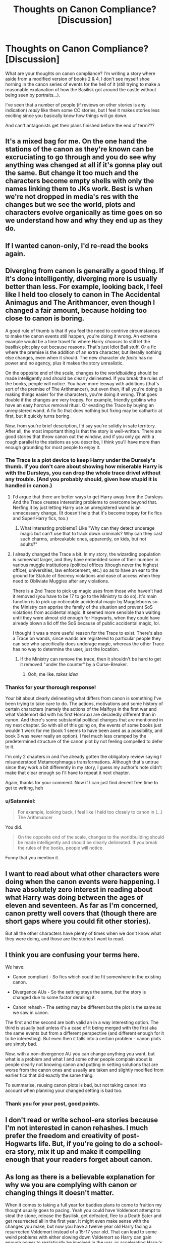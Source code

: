 #+TITLE: Thoughts on Canon Compliance? [Discussion]

* Thoughts on Canon Compliance? [Discussion]
:PROPERTIES:
:Author: MindForgedManacle
:Score: 7
:DateUnix: 1521902176.0
:DateShort: 2018-Mar-24
:FlairText: Discussion
:END:
What are your thoughts on canon compliance? I'm writing a story where aside from a modified version of books 2 & 4, I don't see myself shoe horning in the canon series of events for the hell of it (still trying to make a reasonable explanation of how the Basilisk got around the castle without being seen by portraits...).

I've seen that a number of people (if reviews on other stories is any indication) /really/ like them some CC stories, but I feel it makes stories less exciting since you basically know how things will go down.

And can't antagonists get their plans finished before the end of term???


** It's a mixed bag for me. On the one hand the stations of the canon as they're known can be excruciating to go through and you do see why anything was changed at all if it's gonna play out the same. But change it too much and the characters become empty shells with only the names linking them to JKs work. Best is when we're not dropped in media's res with the changes but we see the world, plots and characters evolve organically as time goes on so we understand how and why they end up as they do.
:PROPERTIES:
:Score: 9
:DateUnix: 1521904686.0
:DateShort: 2018-Mar-24
:END:


** If I wanted canon-only, I'd re-read the books again.
:PROPERTIES:
:Author: will1707
:Score: 7
:DateUnix: 1521928869.0
:DateShort: 2018-Mar-25
:END:


** Diverging from canon is generally a good thing. If it's done intelligently, diverging more is usually better than less. For example, looking back, I feel like I held too closely to canon in The Accidental Animagus and The Arithmancer, even though I changed a fair amount, because holding too close to canon is boring.

A good rule of thumb is that if you feel the need to contrive circumstances to make the canon events still happen, you're doing it wrong. An extreme example would be a time travel fic where Harry /chooses/ to still let the basilisk plot play out because reasons. That's just Idiot Ball stuff. Or a fic where the premise is the addition of an extra character, but literally nothing else changes, even when it should. The new character /de facto/ has no power and no agency, plus it makes the story unrealistic.

On the opposite end of the scale, changes to the /worldbuilding/ should be made intelligently and should be clearly delineated. If you break the rules of the books, people will notice. You have more leeway with additions (that's sort of the premise of The Arithmancer), but even then, if all you're doing is making things easier for the characters, you're doing it wrong. That goes double if the changes are very tropey. For example, friendly goblins who have an easy horcrux removal ritual. Or evading the Trace by buying an unregistered wand. A fix fic that does nothing but fixing may be cathartic at first, but it quickly turns boring.

Now, from you're brief description, I'd say you're solidly in safe territory. After all, the most important thing is that the story is well-written. There are good stories that throw canon out the window, and if you only go with a rough parallel to the stations as you describe, I think you'll have more than enough grounding for most people to enjoy it.
:PROPERTIES:
:Author: TheWhiteSquirrel
:Score: 6
:DateUnix: 1521951891.0
:DateShort: 2018-Mar-25
:END:

*** The Trace is a plot device to keep Harry under the Dursely's thumb. If you don't care about showing how miserable Harry is with the Dursleys, you can drop the whole trace drivel without any trouble. (And you probably should, given how stupid it is handled in canon.)
:PROPERTIES:
:Author: Starfox5
:Score: 2
:DateUnix: 1521976201.0
:DateShort: 2018-Mar-25
:END:

**** I'd argue that there are better ways to get Harry away from the Dursleys. And the Trace creates interesting problems to overcome beyond that. Nerfing it by just letting Harry use an unregistered wand is an unnecessary change. (It doesn't help that it's become tropey for fix fics and Super!Harry fics, too.)
:PROPERTIES:
:Author: TheWhiteSquirrel
:Score: 2
:DateUnix: 1521979670.0
:DateShort: 2018-Mar-25
:END:

***** What interesting problems? Like "Why can they detect underage magic but can't use that to track down criminals? Why can they cast such charms, unbreakable ones, apparently, on kids, but not adults?"
:PROPERTIES:
:Author: Starfox5
:Score: 5
:DateUnix: 1521983366.0
:DateShort: 2018-Mar-25
:END:


**** I already changed the Trace a bit. In my story, the wizarding population is somewhat larger, and they have embedded some of their number in various muggle institutions (political offices (though never the highest office), universities, law enforcement, etc.) so as to have an ear to the ground for Statute of Secrecy violations and ease of access when they need to Obliviate Muggles after any violations.

There is a 2nd Trace to pick up magic uses from those who haven't had it removed (you have to be 17 to go to the Ministry to do so). It's main function is to pick up noticeable accidental magic by Muggleborns so the Ministry can apprise the family of the situation and prevent SoS violations from accidental magic. It seemed more sensible than waiting until they were almost old enough for Hogwarts, when they could have already blown a lid off the SoS because of public accidental magic, lol.

I thought it was a more useful reason for the Trace to exist. There's also a Trace on wands, since wands are registered to particular people they can see who specifically does underage magic, whereas the other Trace has no way to determine the user, just the location.
:PROPERTIES:
:Author: MindForgedManacle
:Score: 2
:DateUnix: 1521984752.0
:DateShort: 2018-Mar-25
:END:

***** If the Ministry can remove the trace, then it shouldn't be hard to get it removed "under the counter" by a Curse-Breaker.
:PROPERTIES:
:Author: Starfox5
:Score: 3
:DateUnix: 1521985427.0
:DateShort: 2018-Mar-25
:END:

****** Ooh, me like. /takes idea/
:PROPERTIES:
:Author: MindForgedManacle
:Score: 3
:DateUnix: 1521985562.0
:DateShort: 2018-Mar-25
:END:


*** Thanks for your thorough response!

Your bit about clearly delineating what differs from canon is something I've been trying to take care to do. The actions, motivations and some history of certain characters (namely the actions of the Malfoys in the first war and what Voldemort did with his first Horcrux) are decidedly different than in canon. And there's some substantial political changes that are mentioned in my next chapter. So with all of this going on, the events of some books just wouldn't work for me (book 1 seems to have been axed as a possibility, and book 3 was never really an option). I feel much less cramped by the predetermined structure of the canon plot by not feeling compelled to defer to it.

I'm only 2 chapters in and I've already gotten the obligatory review saying I misunderstood Metamorphmagus transformations. Although that's untrue since they work a bit differently in my story, I guess my author's note didn't make that clear enough so I'll have to repeat it next chapter.

Again, thanks for your comment. Now if I can just find decent free time to get to writing, heh
:PROPERTIES:
:Author: MindForgedManacle
:Score: 1
:DateUnix: 1521955827.0
:DateShort: 2018-Mar-25
:END:


*** u/Satanniel:
#+begin_quote
  For example, looking back, I feel like I held too closely to canon in (...) The Arithmancer
#+end_quote

You did.

#+begin_quote
  On the opposite end of the scale, changes to the worldbuilding should be made intelligently and should be clearly delineated. If you break the rules of the books, people will notice.
#+end_quote

Funny that you mention it.
:PROPERTIES:
:Author: Satanniel
:Score: 1
:DateUnix: 1522019921.0
:DateShort: 2018-Mar-26
:END:


** I want to read about what other characters were doing when the canon events were happening. I have absolutely zero interest in reading about what Harry was doing between the ages of eleven and seventeen. As far as I'm concerned, canon pretty well covers that (though there are short gaps where you could fit other stories).

But all the other characters have plenty of times when we don't know what they were doing, and those are the stories I want to read.
:PROPERTIES:
:Author: booksandpots
:Score: 5
:DateUnix: 1521910131.0
:DateShort: 2018-Mar-24
:END:


** I think you are confusing your terms here.

We have:

- Canon compliant - So fics which could be fit somewhere in the existing canon.

- Divergence AUs - So the setting stays the same, but the story is changed due to some factor derailing it.

- Canon rehash - The setting may be different but the plot is the same as we saw in canon.

The first and the second are both valid an in a way interesting option. The third is usually bad unless it's a case of it being merged with the first aka the same events but from a different perspective (and different enough for it to be interesting). But even then it falls into a certain problem - canon plots are simply bad.

Now, with a non-divergence AU you can change anything you want, but what is a problem and what I and some other people complain about is people clearly not knowing canon and putting in setting solutions that are worse from the canon ones and usually are taken and slightly modified from earlier fics that did exactly the same thing.

To summarise, reusing canon plots is bad, but not taking canon into account when planning your changed setting is bad too.
:PROPERTIES:
:Author: Satanniel
:Score: 5
:DateUnix: 1522019838.0
:DateShort: 2018-Mar-26
:END:

*** Thank you for your post, good points.
:PROPERTIES:
:Author: MindForgedManacle
:Score: 3
:DateUnix: 1522023962.0
:DateShort: 2018-Mar-26
:END:


** I don't read or write school-era stories because I'm not interested in canon rehashes. I much prefer the freedom and creativity of post-Hogwarts life. But, if you're going to do a school-era story, mix it up and make it compelling enough that your readers forget about canon.
:PROPERTIES:
:Author: jenorama_CA
:Score: 4
:DateUnix: 1521905325.0
:DateShort: 2018-Mar-24
:END:


** As long as there is a believable explanation for why we you are complying with canon or changing things it doesn't matter.

When it comes to taking a full year for baddies plans to come to fruition my thought usually goes to pacing. Yeah you could have Voldemort attempt to steal the stone, release the Basilisk, get defeated, flee to a Death Eater and get resurrected all in the first year. It might even make sense with the changes you make, but now you have a twelve year old Harry facing a resurrected Voldemort instead of a 15-17 year old. That can lead to some weird problems with either slowing down Voldemort so Harry can gain enough power to realistically be involved in the war, or accelerating Harry's skills in a way that might not be believable. Going year by year can give you time to manage you character development and pacing.
:PROPERTIES:
:Author: Kingsonne
:Score: 3
:DateUnix: 1521908062.0
:DateShort: 2018-Mar-24
:END:

*** The plan thing was more how it's always odd (within the universe, obviously the reason is to climax at the end of the book) that the baddies wait until the end of the school year to bring their plan to a head. Crouch's plan in particular could have been done at almost any time.
:PROPERTIES:
:Author: MindForgedManacle
:Score: 2
:DateUnix: 1521912752.0
:DateShort: 2018-Mar-24
:END:

**** Bring astronomy into it. The final task was within a few days of the summer solstice. Astronomy is a core class at Hogwarts so its probably more important to the average witch or wizard than runes but we never see it referenced outside of potions, Herbology and a bit in Divination. Whenever you're in doubt you can slip in astronomy and nobody can argue since nobody knows why its a core subject for 5 whole years.
:PROPERTIES:
:Author: herO_wraith
:Score: 3
:DateUnix: 1521971787.0
:DateShort: 2018-Mar-25
:END:

***** Haha, good point.
:PROPERTIES:
:Author: MindForgedManacle
:Score: 1
:DateUnix: 1521985237.0
:DateShort: 2018-Mar-25
:END:


** Following the stations of canon is a huge turn-off for me. If it doesn't change, don't write it out, but if should be changing, change it.
:PROPERTIES:
:Author: Starfox5
:Score: 4
:DateUnix: 1521938690.0
:DateShort: 2018-Mar-25
:END:


** I mostly only read canon compliant, but it's not for everyone. If you're changing some events I think you may as well go the whole hog and shake it up.
:PROPERTIES:
:Author: FloreatCastellum
:Score: 3
:DateUnix: 1521902413.0
:DateShort: 2018-Mar-24
:END:


** An idea for why no one saw the Basilisk:

The portraits and ghosts (and maybe house elves too) aren't able to tell any secrets of the original Founders (That's why moaning Myrtle couldn't accuse Tom Riddle of releasing the Basilisk). However they can hint at it if asked, jus like Harry did when he asked Myrtle how she died.
:PROPERTIES:
:Author: Quoba
:Score: 3
:DateUnix: 1521929481.0
:DateShort: 2018-Mar-25
:END:

*** So even if the portraits saw something, they wouldn't be able to tell, assuming the Basilisk didn't attack areas that did not /have/ portraits in the first place.
:PROPERTIES:
:Author: Jahoan
:Score: 1
:DateUnix: 1521931812.0
:DateShort: 2018-Mar-25
:END:

**** This seems likely, though somewhat hard to swallow since the portraits seem to be almost everywhere in the main parts of the castle.
:PROPERTIES:
:Author: MindForgedManacle
:Score: 1
:DateUnix: 1522012653.0
:DateShort: 2018-Mar-26
:END:


*** I think the issue is that there's little.chance all of the portraits that are there were put in place in the Founder's time, so they wouldn't know what counted as a secret to them.

Like Sir Cadogan definitely wasn't there at the founding, as he was part of the Knights of the Round Table, and like Merlin attended Hogwarts himself. Maybe this idea has merit in some way or variation, so thanks for suggesting it.
:PROPERTIES:
:Author: MindForgedManacle
:Score: 1
:DateUnix: 1522012605.0
:DateShort: 2018-Mar-26
:END:


** I have one canon based story in the works (meaning my OC is at Hogwarts at the same time as Harry. She's two years older than him and a Hufflepuff. It starts in 1993 through her POV). I tend to focus on stories about OCs who are around Charlie's age that take place after Hogwarts.
:PROPERTIES:
:Author: hufflepuffbookworm90
:Score: 2
:DateUnix: 1521913151.0
:DateShort: 2018-Mar-24
:END:


** The only things that I feel that should be canon compliance is Harry goes to Magical School, a Tri wizard tournament happens sometime between 3 and 6th year, Voldemort is a problem and that's it. Hogwarts can take place between the ages of 14-21, Harry can be a girl or Gay or a dog. Other than that I don't really care as long as we get Wizards and the use of that Magic is surprising and awesome ways.
:PROPERTIES:
:Author: KidCoheed
:Score: 2
:DateUnix: 1521943931.0
:DateShort: 2018-Mar-25
:END:


** Diverging from canon and taking somewhat plausible liberties with it is plenty fine by me. Doubly so if it's a complete AU.

I get peeved when the lack of canon compliance is caused by the author simply not knowing what's canon anymore. That tends to be coupled with the worst of cliches and lazy writing, so it's not like it ruins any really good stories.
:PROPERTIES:
:Score: 2
:DateUnix: 1521964957.0
:DateShort: 2018-Mar-25
:END:


** My favorite fics are when someone manages to depict canon events from other character POVs and show how the canon events caused events in the other side stories to happen ala Rosencrantz and Guildenstern Are Dead.
:PROPERTIES:
:Author: SillyPseudonym
:Score: 2
:DateUnix: 1522034221.0
:DateShort: 2018-Mar-26
:END:


** Personally, I value canon compliance in terms of world and characterisation, not events/plot.

#+begin_quote
  (still trying to make a reasonable explanation of how the Basilisk got around the castle without being seen by portraits...).
#+end_quote

Uh...

#+begin_quote
  “Of the many fearsome beasts and monsters that roam our land, there is none more curious or more deadly than the Basilisk, known also as the King of Serpents. This snake, which may reach gigantic size and live many hundreds of years, is born from a chicken's egg, hatched beneath a toad. Its methods of killing are most wondrous, for aside from its deadly and venomous fangs, the Basilisk has a murderous stare, and all who are fixed with the beam of its eye shall suffer instant death. Spiders flee before the Basilisk, for it is their mortal enemy, and the Basilisk flees only from the crowing of the rooster, which is fatal to it.”

  And beneath this, a single word had been written, in a hand Harry recognized as Hermione's. /Pipes/.
#+end_quote
:PROPERTIES:
:Author: Taure
:Score: 3
:DateUnix: 1521908815.0
:DateShort: 2018-Mar-24
:END:

*** I'm talking about it getting through hallways without the portraits at th very least spotting it. It's a giant 50 foot serpent who attacked outside of the plumbing. Myrtle is the only one who could have really been attacked without any passerby,portraits or ghosts spotting a giant snake.
:PROPERTIES:
:Author: MindForgedManacle
:Score: 2
:DateUnix: 1521909190.0
:DateShort: 2018-Mar-24
:END:

**** I don't think it uses the hallways to get around at all. It exits the pipes to attack then goes back into the pipes. No wandering around the castle hallways.
:PROPERTIES:
:Author: Taure
:Score: 1
:DateUnix: 1521909333.0
:DateShort: 2018-Mar-24
:END:

***** What pipes is it leaving to attack near the library and attack Justin in the hallway? It seems quite bit too large to get away with. Myrtle's bathroom has a giant pipe for it to get in and out of the CoS.
:PROPERTIES:
:Author: MindForgedManacle
:Score: 4
:DateUnix: 1521909907.0
:DateShort: 2018-Mar-24
:END:

****** You're assuming Hogwarts' plumbing has to make logical sense. There's a magical room in Hogwarts that can be a loo one moment and a cathedral full of junk the next.

Stop thinking like a muggle.
:PROPERTIES:
:Author: ScottPress
:Score: 3
:DateUnix: 1521912003.0
:DateShort: 2018-Mar-24
:END:

******* I think that's just a cop out . The fact that Hermione correctly deduces that it's using the plumbing demonstrates there's supposed to be some kind of sense to how it gets around. To jump to making it inexplicable is to ignore canon.
:PROPERTIES:
:Author: MindForgedManacle
:Score: 4
:DateUnix: 1521912365.0
:DateShort: 2018-Mar-24
:END:

******** Magical plumbing is probably the size of whatever is in it(no clogs).
:PROPERTIES:
:Author: EpicBeardMan
:Score: 3
:DateUnix: 1521968466.0
:DateShort: 2018-Mar-25
:END:

********* My issue is with something the size of the Basilisk going into hallways without ever being spotted by portraits, not about getting through the plumbing. :)
:PROPERTIES:
:Author: MindForgedManacle
:Score: 2
:DateUnix: 1521985188.0
:DateShort: 2018-Mar-25
:END:

********** He wasn't going through the hallways, he was going through the plumbing.
:PROPERTIES:
:Author: EpicBeardMan
:Score: 1
:DateUnix: 1522017856.0
:DateShort: 2018-Mar-26
:END:

*********** When it attacked it had to go out into the hallways. I don't know why people think I'm unaware of how the Basilisk got around completely. To attack peple, it couldn't sit inside the pipes, obviously, and I doubt students frequent the areas where the pipes are (aside for the bathroom with Myrtle). Justin was attacked in the hallway with Nick.
:PROPERTIES:
:Author: MindForgedManacle
:Score: 1
:DateUnix: 1522023874.0
:DateShort: 2018-Mar-26
:END:


****** One assumes that there are bathrooms near those locations.

Also, I assume you are from a country without castles? Castle plumbing is generally pretty huge. Have an example:

[[https://i.imgur.com/9QBbdaN.png]]

The word "pipe" does not mean a modern type plastic pipe.
:PROPERTIES:
:Author: Taure
:Score: 1
:DateUnix: 1521911337.0
:DateShort: 2018-Mar-24
:END:

******* One also wonders why the hell does a magical castle needs plumbing.
:PROPERTIES:
:Author: will1707
:Score: 3
:DateUnix: 1521928813.0
:DateShort: 2018-Mar-25
:END:


******* I'm not sure that answers anything. As I said, there's only one shown entrance and exit to the CoS, and it does attack in hallways and near the library, meaning it came out of the plumbing. Justin wasn't attacked near giant pipe (unless such things are near where lots of foot traffic is which would be rather odd). It seems to be a stretch that no portraits were ever in the vicinity.
:PROPERTIES:
:Author: MindForgedManacle
:Score: 2
:DateUnix: 1521912548.0
:DateShort: 2018-Mar-24
:END:


** I'm a hypocrite. I don't care if you make Snape handsome, but if you write that the Trace is on the wand, I'll be peeved. It's pick and choose according to my gut.
:PROPERTIES:
:Author: ScottPress
:Score: 5
:DateUnix: 1521911360.0
:DateShort: 2018-Mar-24
:END:

*** That's fair enough. Everyone has annoyances that make them ditch a story.
:PROPERTIES:
:Author: MindForgedManacle
:Score: 2
:DateUnix: 1521913352.0
:DateShort: 2018-Mar-24
:END:


** The less canon the better. We've all seen enough canonish stuff already, the more original and new your stuff is the more we'll enough it. Kill Hermione. Make Transfiguration a subset of potions. Have floo travel only be possible on brooms. Go nuts! :-)
:PROPERTIES:
:Author: Ch1pp
:Score: 4
:DateUnix: 1521923459.0
:DateShort: 2018-Mar-25
:END:


** I feel like canon compliance is a lot more narrow than people realize. But, as long as it's interesting and entertaining, it really doesn't matter. There comes a point where you need more than just harry/ginny story #55 to be entertained.
:PROPERTIES:
:Author: Lord_Anarchy
:Score: 4
:DateUnix: 1521908885.0
:DateShort: 2018-Mar-24
:END:

*** Agreed.
:PROPERTIES:
:Author: MindForgedManacle
:Score: 1
:DateUnix: 1521913318.0
:DateShort: 2018-Mar-24
:END:


** As a reader I don't care about canon compliance, but I can't stand when people try to /fix/ canon. Change things, big or little, but do it because you want it to be different. Not because you want to demonstrate your opinion of how canon should've been.
:PROPERTIES:
:Author: EpicBeardMan
:Score: 0
:DateUnix: 1521968606.0
:DateShort: 2018-Mar-25
:END:
